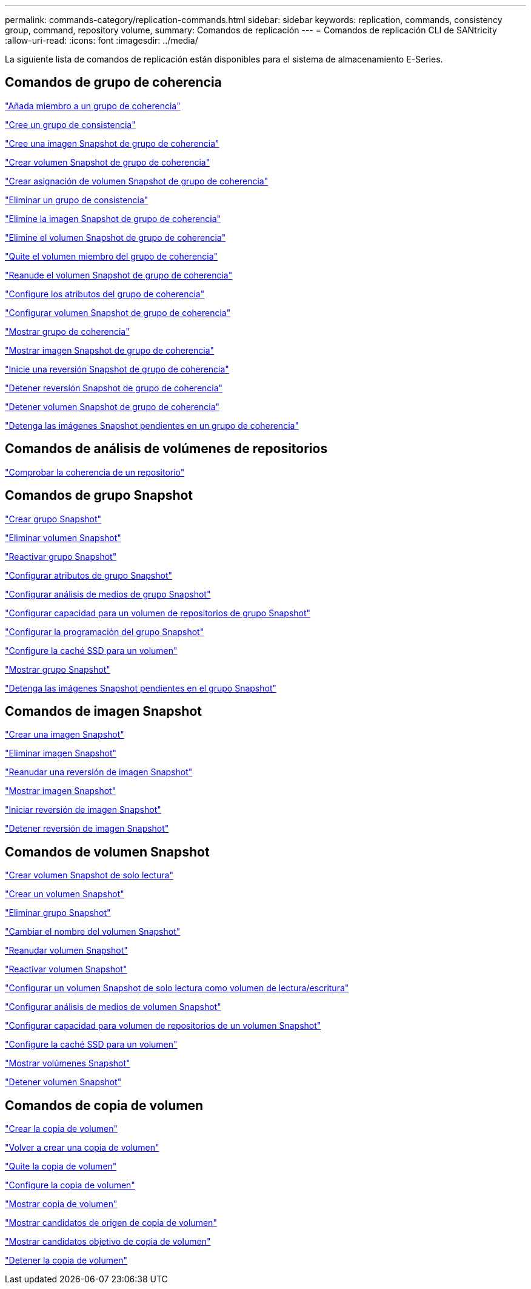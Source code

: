 ---
permalink: commands-category/replication-commands.html 
sidebar: sidebar 
keywords: replication, commands, consistency group, command, repository volume, 
summary: Comandos de replicación 
---
= Comandos de replicación CLI de SANtricity
:allow-uri-read: 
:icons: font
:imagesdir: ../media/


[role="lead"]
La siguiente lista de comandos de replicación están disponibles para el sistema de almacenamiento E-Series.



== Comandos de grupo de coherencia

link:../commands-a-z/set-consistencygroup-addcgmembervolume.html["Añada miembro a un grupo de coherencia"]

link:../commands-a-z/create-consistencygroup.html["Cree un grupo de consistencia"]

link:../commands-a-z/create-cgsnapimage-consistencygroup.html["Cree una imagen Snapshot de grupo de coherencia"]

link:../commands-a-z/create-cgsnapvolume.html["Crear volumen Snapshot de grupo de coherencia"]

link:../commands-a-z/create-mapping-cgsnapvolume.html["Crear asignación de volumen Snapshot de grupo de coherencia"]

link:../commands-a-z/delete-consistencygroup.html["Eliminar un grupo de consistencia"]

link:../commands-a-z/delete-cgsnapimage-consistencygroup.html["Elimine la imagen Snapshot de grupo de coherencia"]

link:../commands-a-z/delete-sgsnapvolume.html["Elimine el volumen Snapshot de grupo de coherencia"]

link:../commands-a-z/remove-member-volume-from-consistency-group.html["Quite el volumen miembro del grupo de coherencia"]

link:../commands-a-z/resume-cgsnapvolume.html["Reanude el volumen Snapshot de grupo de coherencia"]

link:../commands-a-z/set-consistency-group-attributes.html["Configure los atributos del grupo de coherencia"]

link:../commands-a-z/set-cgsnapvolume.html["Configurar volumen Snapshot de grupo de coherencia"]

link:../commands-a-z/show-consistencygroup.html["Mostrar grupo de coherencia"]

link:../commands-a-z/show-cgsnapimage.html["Mostrar imagen Snapshot de grupo de coherencia"]

link:../commands-a-z/start-cgsnapimage-rollback.html["Inicie una reversión Snapshot de grupo de coherencia"]

link:../commands-a-z/stop-cgsnapimage-rollback.html["Detener reversión Snapshot de grupo de coherencia"]

link:../commands-a-z/stop-cgsnapvolume.html["Detener volumen Snapshot de grupo de coherencia"]

link:../commands-a-z/stop-consistencygroup-pendingsnapimagecreation.html["Detenga las imágenes Snapshot pendientes en un grupo de coherencia"]



== Comandos de análisis de volúmenes de repositorios

link:../commands-a-z/check-repositoryconsistency.html["Comprobar la coherencia de un repositorio"]



== Comandos de grupo Snapshot

link:../commands-a-z/create-snapgroup.html["Crear grupo Snapshot"]

link:../commands-a-z/delete-snapvolume.html["Eliminar volumen Snapshot"]

link:../commands-a-z/revive-snapgroup.html["Reactivar grupo Snapshot"]

link:../commands-a-z/set-snapgroup.html["Configurar atributos de grupo Snapshot"]

link:../commands-a-z/set-snapgroup-mediascanenabled.html["Configurar análisis de medios de grupo Snapshot"]

link:../commands-a-z/set-snapgroup-increase-decreaserepositorycapacity.html["Configurar capacidad para un volumen de repositorios de grupo Snapshot"]

link:../commands-a-z/set-snapgroup-enableschedule.html["Configurar la programación del grupo Snapshot"]

link:../commands-a-z/set-volume-ssdcacheenabled.html["Configure la caché SSD para un volumen"]

link:../commands-a-z/show-snapgroup.html["Mostrar grupo Snapshot"]

link:../commands-a-z/stop-pendingsnapimagecreation.html["Detenga las imágenes Snapshot pendientes en el grupo Snapshot"]



== Comandos de imagen Snapshot

link:../commands-a-z/create-snapimage.html["Crear una imagen Snapshot"]

link:../commands-a-z/delete-snapimage.html["Eliminar imagen Snapshot"]

link:../commands-a-z/resume-snapimage-rollback.html["Reanudar una reversión de imagen Snapshot"]

link:../commands-a-z/show-snapimage.html["Mostrar imagen Snapshot"]

link:../commands-a-z/start-snapimage-rollback.html["Iniciar reversión de imagen Snapshot"]

link:../commands-a-z/stop-snapimage-rollback.html["Detener reversión de imagen Snapshot"]



== Comandos de volumen Snapshot

link:../commands-a-z/create-read-only-snapshot-volume.html["Crear volumen Snapshot de solo lectura"]

link:../commands-a-z/create-snapshot-volume.html["Crear un volumen Snapshot"]

link:../commands-a-z/delete-snapgroup.html["Eliminar grupo Snapshot"]

link:../commands-a-z/set-snapvolume.html["Cambiar el nombre del volumen Snapshot"]

link:../commands-a-z/resume-snapvolume.html["Reanudar volumen Snapshot"]

link:../commands-a-z/revive-snapvolume.html["Reactivar volumen Snapshot"]

link:../commands-a-z/set-snapvolume-converttoreadwrite.html["Configurar un volumen Snapshot de solo lectura como volumen de lectura/escritura"]

link:../commands-a-z/set-snapvolume-mediascanenabled.html["Configurar análisis de medios de volumen Snapshot"]

link:../commands-a-z/set-snapvolume-increase-decreaserepositorycapacity.html["Configurar capacidad para volumen de repositorios de un volumen Snapshot"]

link:../commands-a-z/set-volume-ssdcacheenabled.html["Configure la caché SSD para un volumen"]

link:../commands-a-z/show-snapvolume.html["Mostrar volúmenes Snapshot"]

link:../commands-a-z/stop-snapvolume.html["Detener volumen Snapshot"]



== Comandos de copia de volumen

link:../commands-a-z/create-volumecopy.html["Crear la copia de volumen"]

link:../commands-a-z/recopy-volumecopy-target.html["Volver a crear una copia de volumen"]

link:../commands-a-z/remove-volumecopy-target.html["Quite la copia de volumen"]

link:../commands-a-z/set-volumecopy-target.html["Configure la copia de volumen"]

link:../commands-a-z/show-volumecopy.html["Mostrar copia de volumen"]

link:../commands-a-z/show-volumecopy-sourcecandidates.html["Mostrar candidatos de origen de copia de volumen"]

link:../commands-a-z/show-volumecopy-source-targetcandidates.html["Mostrar candidatos objetivo de copia de volumen"]

link:../commands-a-z/stop-volumecopy-target-source.html["Detener la copia de volumen"]
